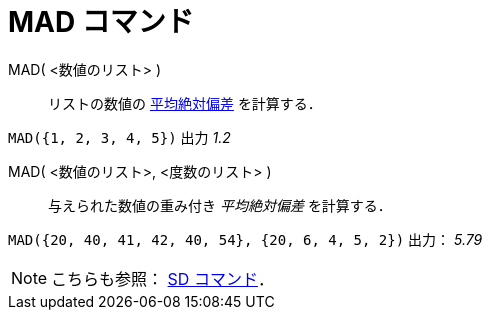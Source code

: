 = MAD コマンド
ifdef::env-github[:imagesdir: /ja/modules/ROOT/assets/images]

MAD( <数値のリスト> )::
  リストの数値の
  http://en.wikipedia.org/wiki/ja:%E5%81%8F%E5%B7%AE#.E5.B9.B3.E5.9D.87.E5.81.8F.E5.B7.AE.E3.83.BB.E5.B9.B3.E5.9D.87.E7.B5.B6.E5.AF.BE.E5.81.8F.E5.B7.AE[平均絶対偏差]
  を計算する．

[EXAMPLE]
====

`++MAD({1, 2, 3, 4, 5})++` 出力 _1.2_

====

MAD( <数値のリスト>, <度数のリスト> )::
  与えられた数値の重み付き _平均絶対偏差_ を計算する．

[EXAMPLE]
====

`++MAD({20, 40, 41, 42, 40, 54}, {20, 6, 4, 5, 2})++` 出力： _5.79_

====

[NOTE]
====

こちらも参照： xref:/commands/SD.adoc[SD コマンド]．

====
